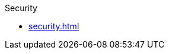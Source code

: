 .Security
* xref:security.adoc[]
// We can add these back as needed for any chapters that we intend to keep
// * xref:security-intro/security-intro.adoc[]
// * xref:security-webtier/security-webtier.adoc[]
// * xref:security-jakartaee/security-jakartaee.adoc[]
// * xref:security-api/security-api.adoc[]
// * xref:security-advanced/security-advanced.adoc[]


